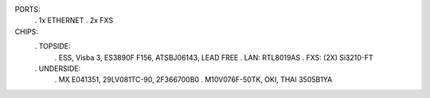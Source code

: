 PORTS:
  . 1x ETHERNET
  . 2x FXS

CHIPS:
  . TOPSIDE:
    . ESS, Visba 3, ES3890F F156, ATSBJ06143, LEAD FREE
    . LAN: RTL8019AS
    . FXS: (2X) Si3210-FT
  . UNDERSIDE:
    . MX E041351, 29LV081TC-90, 2F366700B0
    . M10V076F-50TK, OKI, THAI 3505B1YA
